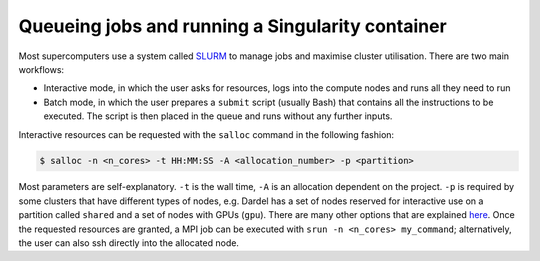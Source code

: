 Queueing jobs and running a Singularity container
========================================================

Most supercomputers use a system called `SLURM <https://slurm.schedmd.com/documentation.html>`__ to manage jobs and maximise cluster utilisation. 
There are two main workflows:

* Interactive mode, in which the user asks for resources, logs into the compute nodes and runs all they need to run
* Batch mode, in which the user prepares a ``submit`` script (usually Bash) that contains all the instructions to be executed. The script is then placed in the queue and runs without any further inputs. 

Interactive resources can be requested with the ``salloc`` command in the following fashion:

.. code-block:: bash

  $ salloc -n <n_cores> -t HH:MM:SS -A <allocation_number> -p <partition>

Most parameters are self-explanatory. ``-t`` is the wall time, ``-A`` is an allocation dependent on the project. ``-p`` is required by some clusters that have different types of nodes, e.g. Dardel has 
a set of nodes reserved for interactive use on a partition called ``shared`` and a set of nodes with GPUs (``gpu``). There are many other options that are explained `here <https://slurm.schedmd.com/salloc.html>`__. 
Once the requested resources are granted, a MPI job can be executed with ``srun -n <n_cores> my_command``; alternatively, the user can also ssh directly into the allocated node.

.. type-along:: 

  Let's book a node with a GPU to run our script:

  .. code-block:: console

    $ salloc -n 1 -t 00:50:00 -A pdc-bus-2024-8 -p gpu --gpus=1

  Once we get our node, we can train our model:

  .. code-block:: console
    
    $ srun -n 1 singularity exec --rocm -B ./models:/models /cfs/klemming/projects/supr/bustestingshared/ENCCS/rocm_tensorflow/ python models/unet/main.py
  
  The ``-B`` flag is used to bind a directory on the filesystem to a directory in the container and the ``--rocm`` flag is used to expose the GPU to
  the container. The ``rocm_tensorflow`` folder contains a pre-built container with the necessary Python packages. If the ImageMagick module was loaded, we 
  can inspect a the accuracy and losses in the ``results/training`` folder with the ``display`` command.
  Once the network is trained, we can perform inference: 

  .. code-block:: console

    $ srun -n 1 singularity exec --rocm -B ./models:/models,./images:/images /cfs/klemming/projects/supr/bustestingshared/ENCCS/rocm_tensorflow python models/serving/main.py water_body_17.jpg

  ..
    The image and generated mask can be shown with:

    .. code-block:: console

      $ display images/water_body_17.jpg
      $ display images/generated-images/water_body_17.jpg
  
  You can open another local terminal (i.e. on your computer) and copy the images back for local visualisation:

  .. code-block:: console

    scp -r <yourusername>@dardel.pdc.kth.se:/cfs/klemming/projects/supr/bustestingshared/<yourname>/supercomputing4ai_demo/images /local/path


  
.. type-along:: Bonus - Batch mode job

  It is often easier to submit a job to the general queue rather than waiting for an interactive resource. As an example, we can book two nodes and print 
  their host name. Let's create the following submission script and call it `submit_test.sh`:

  .. code-block:: bash

    #!/bin/bash -l
    #SBATCH -J test # Job name
    #SBATCH -t 00:02:00 # Wall time
    #SBATCH -A pdc-bus-2024-8 # Allocation number
    #SBATCH -p main # Partition - in this case the normal (non-GPU) is fine
    #SBATCH --nodes 2 # We want two different nodes
    #SBATCH --ntasks-per-node=1 # We want to book only one core on each node - We need just the hostname after all :)
    #SBATCH --mail-type=ALL # Get an email when the job starts and when the job ends

    # Now for the actual instruction to be executed
    srun hostname > out.txt 2>&1 # Black magic to redirect both stdout and stderr to the same file
  
  We can now submit our short job to the queue:

  .. code-block:: console

    $ sbatch submit.sh
  
  We can check the status in queue with:

  .. code-block:: console

    $ squeue -u <username>
    